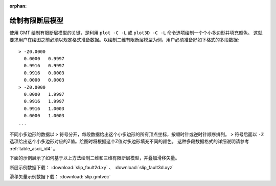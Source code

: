 :orphan:

绘制有限断层模型
================

使用 GMT 绘制有限断层模型的关键，是利用 ``plot -C -L`` 或 ``plot3D -C -L`` 命令选项绘制一个个小多边形并填充颜色。
这就要求用户在绘图之前必须以规定格式准备数据。以绘制二维有限断层模型为例，用户必须准备好如下格式的多段数据::

    > -Z0.0000
      0.0000   0.9997
      0.9916   0.9997
      0.9916   0.0003
      0.0000   0.0003
    > -Z0.0000
      0.0000   1.9997
      0.9916   1.9997
      0.9916   1.0003
      0.0000   1.0003
    ...
    
不同小多边形的数据以 ``>`` 符号分开，每段数据给出这个小多边形的所有顶点坐标，按顺时针或逆时针顺序排列。
``>`` 符号后面以 ``-Z`` 选项给出这个小多边形对应的Z值。绘图时将根据这个Z值对多边形填充不同的颜色。
这种多段数据格式的详细说明请参考 :ref:`table_ascii_id4` 。

下面的示例展示了如何基于以上方法绘制二维和三维有限断层模型，并叠加滑移矢量。

断层示例数据下载： :download:`slip_fault2d.xy` 、 :download:`slip_fault3d.xyz` 

滑移矢量示例数据下载： :download:`slip.gmtvec` 

.. gmtplot:: ex030.sh
